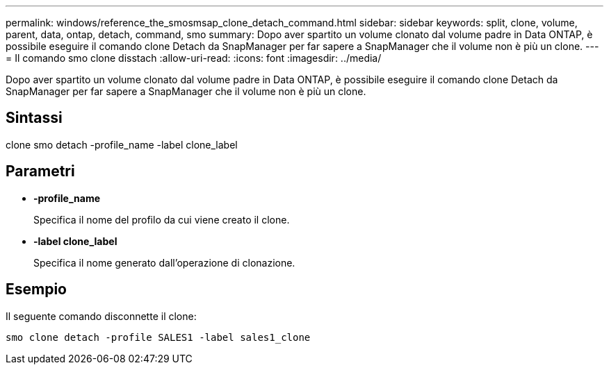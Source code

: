 ---
permalink: windows/reference_the_smosmsap_clone_detach_command.html 
sidebar: sidebar 
keywords: split, clone, volume, parent, data, ontap, detach, command, smo 
summary: Dopo aver spartito un volume clonato dal volume padre in Data ONTAP, è possibile eseguire il comando clone Detach da SnapManager per far sapere a SnapManager che il volume non è più un clone. 
---
= Il comando smo clone disstach
:allow-uri-read: 
:icons: font
:imagesdir: ../media/


[role="lead"]
Dopo aver spartito un volume clonato dal volume padre in Data ONTAP, è possibile eseguire il comando clone Detach da SnapManager per far sapere a SnapManager che il volume non è più un clone.



== Sintassi

clone smo detach -profile_name -label clone_label



== Parametri

* *-profile_name*
+
Specifica il nome del profilo da cui viene creato il clone.

* *-label clone_label*
+
Specifica il nome generato dall'operazione di clonazione.





== Esempio

Il seguente comando disconnette il clone:

[listing]
----
smo clone detach -profile SALES1 -label sales1_clone
----